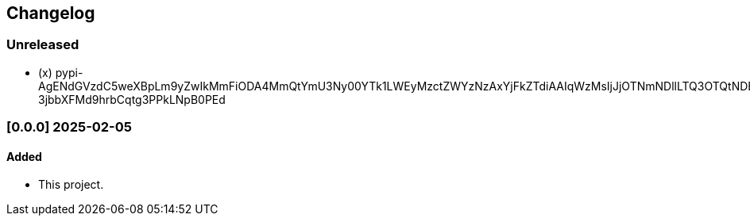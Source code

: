 == Changelog

=== Unreleased

- (x)
pypi-AgENdGVzdC5weXBpLm9yZwIkMmFiODA4MmQtYmU3Ny00YTk1LWEyMzctZWYzNzAxYjFkZTdiAAIqWzMsIjJjOTNmNDllLTQ3OTQtNDE0NC1iZjVlLTQzYTBmNDEwMWNkNSJdAAAGIBHUhgvOynwku_7-3jbbXFMd9hrbCqtg3PPkLNpB0PEd

=== [0.0.0] 2025-02-05

==== Added
- This project.